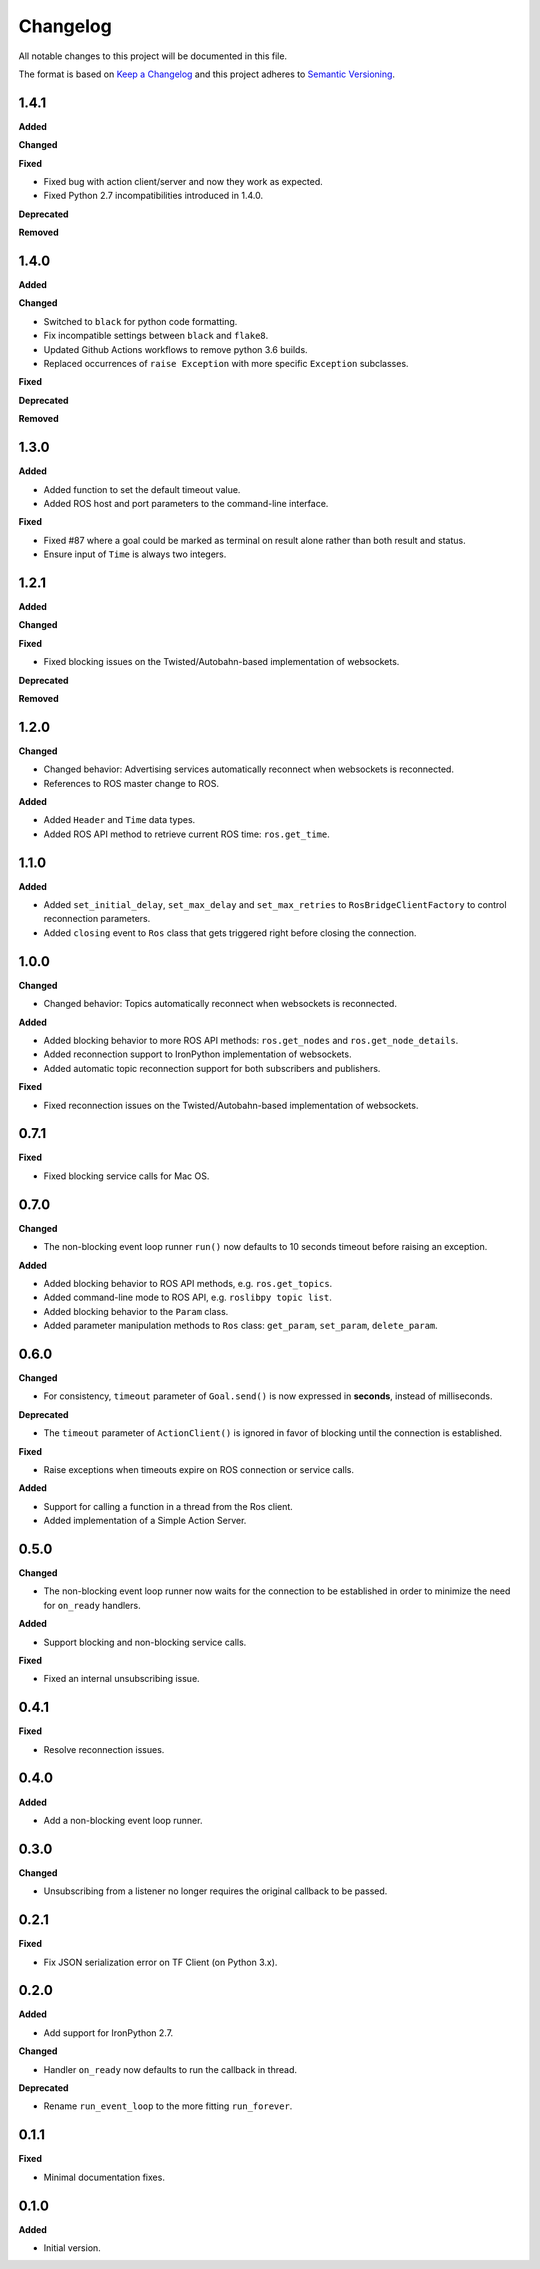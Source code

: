 
Changelog
=========

All notable changes to this project will be documented in this file.

The format is based on `Keep a Changelog <http://keepachangelog.com/en/1.0.0/>`_
and this project adheres to `Semantic Versioning <http://semver.org/spec/v2.0.0.html>`_.

1.4.1
----------

**Added**

**Changed**

**Fixed**

* Fixed bug with action client/server and now they work as expected.
* Fixed Python 2.7 incompatibilities introduced in 1.4.0.

**Deprecated**

**Removed**

1.4.0
----------

**Added**

**Changed**

* Switched to ``black`` for python code formatting.
* Fix incompatible settings between ``black`` and ``flake8``.
* Updated Github Actions workflows to remove python 3.6 builds.
* Replaced occurrences of ``raise Exception`` with more specific ``Exception`` subclasses.

**Fixed**

**Deprecated**

**Removed**

1.3.0
----------

**Added**

* Added function to set the default timeout value.
* Added ROS host and port parameters to the command-line interface.

**Fixed**

* Fixed #87 where a goal could be marked as terminal on result alone rather
  than both result and status.
* Ensure input of ``Time`` is always two integers.

1.2.1
----------

**Added**

**Changed**

**Fixed**

* Fixed blocking issues on the Twisted/Autobahn-based implementation of websockets.

**Deprecated**

**Removed**

1.2.0
----------

**Changed**

* Changed behavior: Advertising services automatically reconnect when websockets is reconnected.
* References to ROS master change to ROS.

**Added**

* Added ``Header`` and ``Time`` data types.
* Added ROS API method to retrieve current ROS time: ``ros.get_time``.

1.1.0
----------

**Added**

* Added ``set_initial_delay``, ``set_max_delay`` and ``set_max_retries``  to ``RosBridgeClientFactory`` to control reconnection parameters.
* Added ``closing`` event to ``Ros`` class that gets triggered right before closing the connection.

1.0.0
----------

**Changed**

* Changed behavior: Topics automatically reconnect when websockets is reconnected.

**Added**

* Added blocking behavior to more ROS API methods: ``ros.get_nodes`` and ``ros.get_node_details``.
* Added reconnection support to IronPython implementation of websockets.
* Added automatic topic reconnection support for both subscribers and publishers.

**Fixed**

* Fixed reconnection issues on the Twisted/Autobahn-based implementation of websockets.

0.7.1
----------

**Fixed**

* Fixed blocking service calls for Mac OS.

0.7.0
----------

**Changed**

* The non-blocking event loop runner ``run()`` now defaults to 10 seconds timeout before raising an exception.

**Added**

* Added blocking behavior to ROS API methods, e.g. ``ros.get_topics``.
* Added command-line mode to ROS API, e.g. ``roslibpy topic list``.
* Added blocking behavior to the ``Param`` class.
* Added parameter manipulation methods to ``Ros`` class: ``get_param``, ``set_param``, ``delete_param``.

0.6.0
----------

**Changed**

* For consistency, ``timeout`` parameter of ``Goal.send()`` is now expressed in **seconds**, instead of milliseconds.

**Deprecated**

* The ``timeout`` parameter of ``ActionClient()`` is ignored in favor of blocking until the connection is established.

**Fixed**

* Raise exceptions when timeouts expire on ROS connection or service calls.

**Added**

* Support for calling a function in a thread from the Ros client.
* Added implementation of a Simple Action Server.

0.5.0
----------

**Changed**

* The non-blocking event loop runner now waits for the connection to be established in order to minimize the need for ``on_ready`` handlers.

**Added**

* Support blocking and non-blocking service calls.

**Fixed**

* Fixed an internal unsubscribing issue.

0.4.1
----------

**Fixed**

* Resolve reconnection issues.

0.4.0
----------

**Added**

* Add a non-blocking event loop runner.

0.3.0
----------

**Changed**

* Unsubscribing from a listener no longer requires the original callback to be passed.

0.2.1
----------

**Fixed**

* Fix JSON serialization error on TF Client (on Python 3.x).

0.2.0
----------

**Added**

* Add support for IronPython 2.7.

**Changed**

* Handler ``on_ready`` now defaults to run the callback in thread.

**Deprecated**

* Rename ``run_event_loop`` to the more fitting ``run_forever``.

0.1.1
----------

**Fixed**

* Minimal documentation fixes.

0.1.0
----------

**Added**

* Initial version.
